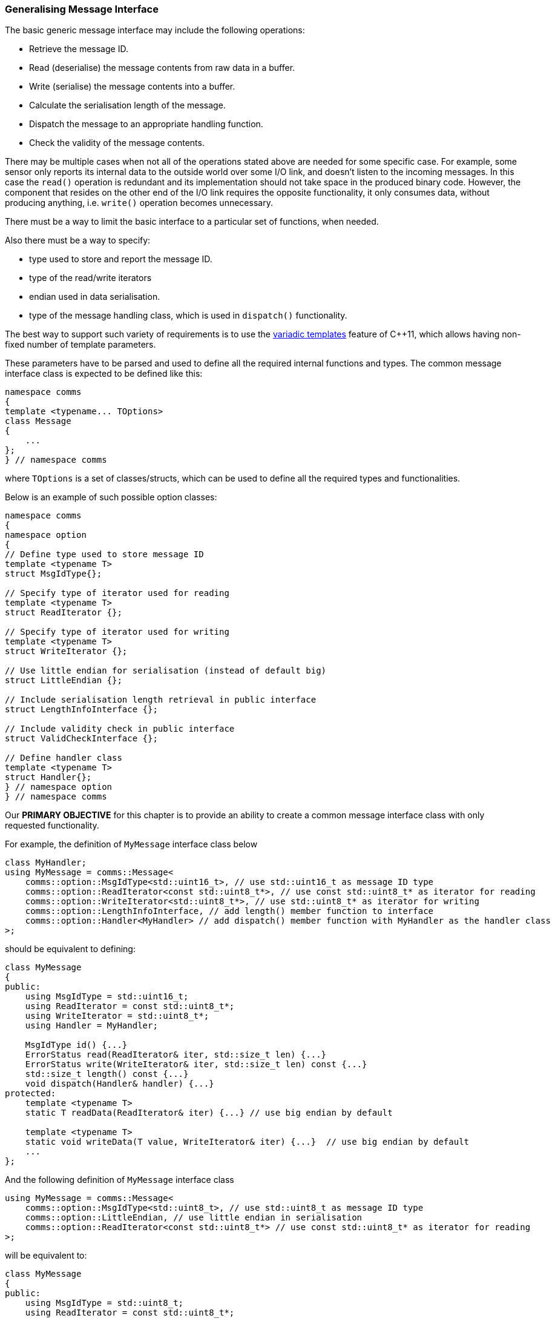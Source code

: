 [[library-interface]]
=== Generalising Message Interface ===

The basic generic message interface may include the following operations:

- Retrieve the message ID.
- Read (deserialise) the message contents from raw data in a buffer.
- Write (serialise) the message contents into a buffer.
- Calculate the serialisation length of the message.
- Dispatch the message to an appropriate handling function.
- Check the validity of the message contents.

There may be multiple cases when not all of the operations stated above are
needed for some specific case. For example, some sensor only reports its
internal data to the outside world over some I/O link, and doesn't listen to
the incoming messages. In this case the `read()` operation is redundant and
its implementation should not take space in the produced binary code.
However, the component that resides on the other end of the I/O link requires
the opposite functionality, it only consumes data, without producing anything, 
i.e. `write()` operation becomes unnecessary.

There must be a way to limit the basic interface to a particular set of
functions, when needed.

Also there must be a way to specify:

- type used to store and report the message ID.
- type of the read/write iterators 
- endian used in data serialisation.
- type of the message handling class, which is used in `dispatch()` functionality.

The best way to support such variety of requirements is to use the 
http://en.cppreference.com/w/cpp/language/parameter_pack[variadic templates]
feature of C{plus}{plus}11, which allows having non-fixed number of template parameters.

These parameters have to be parsed and used to define all the required 
internal functions and types. The common message interface class is expected
to be defined like this:
[source, c++]
----
namespace comms
{
template <typename... TOptions>
class Message
{
    ...
};
} // namespace comms
----
where `TOptions` is a set of classes/structs, which can be used to define all the 
required types and functionalities.

Below is an example of such possible option classes:
[source, c++]
----
namespace comms
{
namespace option
{
// Define type used to store message ID
template <typename T>
struct MsgIdType{};

// Specify type of iterator used for reading
template <typename T>
struct ReadIterator {};

// Specify type of iterator used for writing
template <typename T>
struct WriteIterator {};

// Use little endian for serialisation (instead of default big)
struct LittleEndian {};

// Include serialisation length retrieval in public interface
struct LengthInfoInterface {};

// Include validity check in public interface
struct ValidCheckInterface {};

// Define handler class
template <typename T>
struct Handler{};
} // namespace option
} // namespace comms
----

Our *PRIMARY OBJECTIVE* for this chapter is to provide an ability to
create a common message interface class with only requested functionality.

For example, the definition of `MyMessage` interface class below
[source, c++]
----
class MyHandler;
using MyMessage = comms::Message<
    comms::option::MsgIdType<std::uint16_t>, // use std::uint16_t as message ID type
    comms::option::ReadIterator<const std::uint8_t*>, // use const std::uint8_t* as iterator for reading
    comms::option::WriteIterator<std::uint8_t*>, // use std::uint8_t* as iterator for writing
    comms::option::LengthInfoInterface, // add length() member function to interface
    comms::option::Handler<MyHandler> // add dispatch() member function with MyHandler as the handler class
>;
----
should be equivalent to defining:
[source, c++]
----
class MyMessage
{
public:
    using MsgIdType = std::uint16_t;
    using ReadIterator = const std::uint8_t*;
    using WriteIterator = std::uint8_t*;
    using Handler = MyHandler;
    
    MsgIdType id() {...}
    ErrorStatus read(ReadIterator& iter, std::size_t len) {...}
    ErrorStatus write(WriteIterator& iter, std::size_t len) const {...}
    std::size_t length() const {...}
    void dispatch(Handler& handler) {...}
protected:
    template <typename T>
    static T readData(ReadIterator& iter) {...} // use big endian by default

    template <typename T>
    static void writeData(T value, WriteIterator& iter) {...}  // use big endian by default
    ...
};
----

And the following definition of `MyMessage` interface class
[source, c++]
----
using MyMessage = comms::Message<
    comms::option::MsgIdType<std::uint8_t>, // use std::uint8_t as message ID type
    comms::option::LittleEndian, // use little endian in serialisation
    comms::option::ReadIterator<const std::uint8_t*> // use const std::uint8_t* as iterator for reading
>;
----
will be equivalent to:
[source, c++]
----
class MyMessage
{
public:
    using MsgIdType = std::uint8_t;
    using ReadIterator = const std::uint8_t*;
    
    MsgIdType id() {...}
    ErrorStatus read(ReadIterator& iter, std::size_t len) {...}
protected:
    template <typename T>
    static T readData(ReadIterator& iter) {...} // use little endian

    template <typename T>
    static void writeData(T value, WriteIterator& iter) {...}  // use little endian

    ...
};
----

Looks nice, isn't it? So, how are we going to achieve this? Any ideas? 

That's right! We use *MAGIC*!

Sorry, I mean template meta-programming. Let's get started!

==== Parsing the Options ====

First thing, that needs to be done, is to parse the provided options and record
them in some kind of a summary structure, with predefined list of 
`static const bool` variables, which indicate what options have been used, 
such as one below:
[source, c++]
----
struct MessageInterfaceParsedOptions
{
    static const bool HasMsgIdType = false;
    static const bool HasLittleEndian = false;
    static const bool HasReadIterator = false;
    static const bool HasWriteIterator = false;
    static const bool HasHandler = false;
    static const bool HasValid = false;
    static const bool HasLength = false;
}
----
If some variable is set to `true`, the *summary structure* may also contain 
some additional relevant types and/or more variables.

For example the definition of
[source, c++]
----
class MyHandler;
using MyMessage = comms::Message<
    comms::option::MsgIdType<std::uint16_t>, // use std::uint16_t
    comms::option::ReadIterator<const std::uint8_t*>, // use const std::uint8_t* as iterator for reading
    comms::option::WriteIterator<std::uint8_t*>, // use std::uint8_t* as iterator for writing
    comms::option::LengthInfoInterface, // add length() member function to interface
    comms::option::Handler<MyHandler> // add dispatch() member function with MyHandler as the handler class
>;
----
should result in 
[source, c++]
----
struct MessageInterfaceParsedOptions
{
    static const bool HasMsgIdType = true;
    static const bool HasLittleEndian = false;
    static const bool HasReadIterator = true;
    static const bool HasWriteIterator = true;
    static const bool HasHandler = true;
    static const bool HasValid = false;
    static const bool HasLength = true;
    
    using MsgIdType = std::uint16_t;
    using ReadIterator = const std::uint8_t*;
    using WriteIterator = std::uint8_t*;
    using Handler = MyHandler;
}
----

Here goes the actual code.

First, there is a need to define an initial version of such summary structure:
[source, c++]
----
namespace comms
{
template <typename... TOptions>
class MessageInterfaceParsedOptions;

template <>
struct MessageInterfaceParsedOptions<>
{
    static const bool HasMsgIdType = false;
    static const bool HasLittleEndian = false;
    static const bool HasReadIterator = false;
    static const bool HasWriteIterator = false;
    static const bool HasHandler = false;
    static const bool HasValid = false;
    static const bool HasLength = false;
}
} // namespace comms
----

Then, handle the provided options one by one, while replacing the initial values
and defining additional types when needed.
[source, c++]
----
namespace comms
{
template <typename T, typename... TOptions>
struct MessageInterfaceParsedOptions<comms::option::MsgIdType<T>, TOptions...> : 
                                        public MessageInterfaceParsedOptions<TOptions...>
{
    static const bool HasMsgIdType = true;
    using MsgIdType = T;
};

template <typename... TOptions>
struct MessageInterfaceParsedOptions<comms::option::LittleEndian, TOptions...> : 
                                        public MessageInterfaceParsedOptions<TOptions...>
{
    static const bool HasLittleEndian = true;
};

template <typename T, typename... TOptions>
struct MessageInterfaceParsedOptions<comms::option::ReadIterator<T>, TOptions...> : 
                                        public MessageInterfaceParsedOptions<TOptions...>
{
    static const bool HasReadIterator = true;
    using ReadIterator = T;
}; 

... // and so on
} // namespace comms
----
Note, that inheritance relationship is used, and according to the C{plus}{plus} language specification
the new variables with the same name hide (or replace) the variables defined in 
the base class.

Also note, that the order of the options being used to define the interface
class does NOT really matter. However, it is recommended, to add some
`static_assert()` statements in, to make sure the same options are not used twice,
or no contradictory ones are used together (if such exist).

==== Assemble the Required Interface ====

The next stage in the *defining message interface* process is to define
various chunks of interface functionality and connect them via inheritance.
[source, c++]
---- 
namespace comms
{
// ID retrieval chunk
template <typename TBase, typename TId>
class MessageInterfaceIdTypeBase : public TBase
{
public:
    using MsgIdType = TId;
    MsgIdType getId() const
    {
        return getIdImpl();
    }

protected:
    virtual MsgIdType getIdImpl() const = 0;
};

// Big endian serialisation chunk
template <typename TBase>
class MessageInterfaceBigEndian : public TBase
{
protected:
    template <typename T>
    static T readData(ReadIterator& iter) {...} // use big endian

    template <typename T>
    static void writeData(T value, WriteIterator& iter) {...}  // use big endian
};

// Little endian serialisation chunk
template <typename TBase>
class MessageInterfaceLittleEndian : public TBase
{
protected:
    template <typename T>
    static T readData(ReadIterator& iter) {...} // use little endian

    template <typename T>
    static void writeData(T value, WriteIterator& iter) {...}  // use little endian
};

// Read functionality chunk
template <typename TBase, typename TReadIter>
class MessageInterfaceReadBase : public TBase
{
public:
    using ReadIterator = TReadIter;
    ErrorStatus read(ReadIterator& iter, std::size_t size)
    {
        return readImpl(iter, size);
    }

protected:
    virtual ErrorStatus readImpl(ReadIterator& iter, std::size_t size) = 0;
};

... // and so on
} // namespace comms
----

Note, that the interface chunks receive their base class through template
parameters. It will allow us to connect them together using inheritance. Together
they can create the required custom interface.

There is a need for some extra helper classes to implement such connection 
logic which chooses only requested chunks and skips the others.

The code below chooses whether to add `MessageInterfaceIdTypeBase` into
the inheritance chain of interface chunks.
[source, c++]
----
namespace comms
{
template <typename TBase, typename TParsedOptions, bool THasMsgIdType>
struct MessageInterfaceProcessMsgId;

template <typename TBase, typename TParsedOptions>
struct MessageInterfaceProcessMsgId<TBase, TParsedOptions, true>
{
    using Type = MessageInterfaceIdTypeBase<TBase, typename TParsedOptions::MsgIdType>;
};

template <typename TBase, typename TParsedOptions>
struct MessageInterfaceProcessMsgId<TBase, TParsedOptions, false>
{
    using Type = TBase;
};
} // namespace comms
----

Let's assume that the interface options were parsed and typedef-ed into some
`ParsedOptions` type:
[source, c++]
----
using ParsedOptions = comms::MessageInterfaceParsedOptions<TOptions...>;
----
Then after the following definition statement
[source, c++]
----
using NewBaseClass = 
    comms::MessageInterfaceProcessMsgId<
        OldBaseClass, 
        ParsedOptions, 
        ParsedOptions::HasMsgIdType
    >::Type;
----
the `NewBaseClass` is the same as `OldBaseClass`, if the value of
`ParsedOptions::HasMsgIdType` is `false` (type of message ID wasn't provided
via options), otherwise `NewBaseClass` becomes 
`comms::MessageInterfaceIdTypeBase`, which inherits from `OldBaseClass`.

Using the same pattern the other helper wrapping classes must be implemented
also.

Choose right chunk for endian:
[source, c++]
----
namespace comms
{
template <typename TBase, bool THasLittleEndian>
struct MessageInterfaceProcessEndian;

template <typename TBase>
struct MessageInterfaceProcessEndian<TBase, true>
{
    using Type = MessageInterfaceLittleEndian<TBase>;
};

template <typename TBase>
struct MessageInterfaceProcessEndian<TBase, false>
{
    using Type = MessageInterfaceBigEndian<TBase>;
};
} // namespace comms
----

Add read functionality if required:
[source, c++]
----
namespace comms
{
template <typename TBase, typename TParsedOptions, bool THasReadIterator>
struct MessageInterfaceProcessReadIterator;

template <typename TBase, typename TParsedOptions>
struct MessageInterfaceProcessReadIterator<TBase, TParsedOptions, true>
{
    using Type = MessageInterfaceReadBase<TBase, typename TParsedOptions::ReadIterator>;
};

template <typename TBase, typename TParsedOptions>
struct MessageInterfaceProcessReadIterator<TBase, TParsedOptions, false>
{
    using Type = TBase;
};
} // namespace comms
----
And so on...

The interface building code just uses the helper classes in a sequence of
type definitions:
[source, c++]
----
namespace comms
{
class EmptyBase {};

template <typename... TOptions>
struct MessageInterfaceBuilder
{
    // Parse the options
    using ParsedOptions = MessageInterfaceParsedOptions<TOptions...>;
   
    // Add ID retrieval functionality if ID type was provided
    using Base1 = typename MessageInterfaceProcessMsgId<
            EmptyBase, ParsedOptions, ParsedOptions::HasMsgIdType>::Type; 
            
    // Add readData() and writeData(), that use the right endian
    using Base2 = typename MessageInterfaceProcessEndian<
            Base1, ParsedOptions::HasLittleEndian>::Type;            
            
    // Add read functionality if ReadIterator type was provided
    using Base3 = typename MessageInterfaceProcessReadIterator<
            Base2, ParsedOptions, ParsedOptions::HasReadIterator>::Type; 

    // Add write functionality if WriteIterator type was provided
    using Base4 = typename MessageInterfaceProcessWriteIterator<
            Base3, ParsedOptions, ParsedOptions::HasWriteIterator>::Type; 
    
    // And so on...
    ...
    using BaseN = ...;

    // The last BaseN must be taken as final type.
    using Type = BaseN;
};
} // namespace comms
----

Once all the required definitions are in place, the common dynamic message
interface class `comms::Message` may be defined as:
[source, c++]
----
namespace comms
{
template <typename... TOptions>
class Message : public typename MessageInterfaceBuilder<TOptions...>::Type
{
};
} // namespace comms
----

As the result, any distinct set of options provided as the template parameters
to `comms::Message` class will cause it to have the required types and 
member functions.

Now, when the interface is in place, it is time to think about providing 
common `comms::MessageBase` class which is responsible to provide 
default implementation for functions, such as `readImpl()`, `writeImpl()`,
`dispatchImpl()`, etc... 

